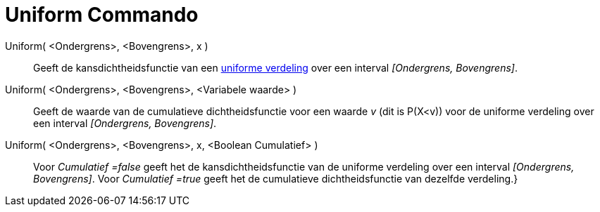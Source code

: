 = Uniform Commando
:page-en: commands/Uniform_Command
ifdef::env-github[:imagesdir: /nl/modules/ROOT/assets/images]

Uniform( <Ondergrens>, <Bovengrens>, x )::
  Geeft de kansdichtheidsfunctie van een http://en.wikipedia.org/wiki/Uniform_distribution_(continuous)[uniforme
  verdeling] over een interval _[Ondergrens, Bovengrens]_.
Uniform( <Ondergrens>, <Bovengrens>, <Variabele waarde> )::
  Geeft de waarde van de cumulatieve dichtheidsfunctie voor een waarde _v_ (dit is P(X<v)) voor de uniforme verdeling
  over een interval _[Ondergrens, Bovengrens]_.
Uniform( <Ondergrens>, <Bovengrens>, x, <Boolean Cumulatief> )::
  Voor _Cumulatief =false_ geeft het de kansdichtheidsfunctie van de uniforme verdeling over een interval _[Ondergrens,
  Bovengrens]_.
  Voor _Cumulatief =true_ geeft het de cumulatieve dichtheidsfunctie van dezelfde verdeling.}
